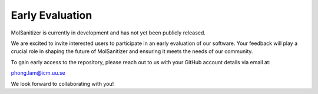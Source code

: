 Early Evaluation
=================

MolSanitizer is currently in development and has not yet been publicly released.

We are excited to invite interested users to participate in an early evaluation of our software. Your feedback will play a crucial role in shaping the future of MolSanitizer and ensuring it meets the needs of our community.

To gain early access to the repository, please reach out to us with your GitHub account details via email at:

`phong.lam@icm.uu.se <mailto:phong.lam@icm.uu.se>`_


We look forward to collaborating with you!
